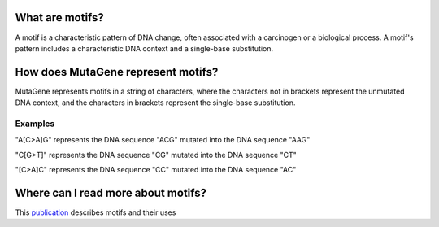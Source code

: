 ==============================
What are motifs?
==============================

A motif is a characteristic pattern of DNA change, often associated with a carcinogen or a biological process. 
A motif's pattern includes a characteristic DNA context and a single-base substitution.

=============================================
How does MutaGene represent motifs?
=============================================

MutaGene represents motifs in a string of characters, where the characters not in brackets represent the unmutated DNA context,
and the characters in brackets represent the single-base substitution.

----------
Examples
----------

"A[C>A]G" represents the DNA sequence "ACG" mutated into the DNA sequence "AAG"

"C[G>T]" represents the DNA sequence "CG" mutated into the DNA sequence "CT"

"[C>A]C" represents the DNA sequence "CC" mutated into the DNA sequence "AC"

=============================================
Where can I read more about motifs?
=============================================

This `publication <http://www.ncbi.nlm.nih.gov/pubmed/28498882/>`_ describes motifs and their uses 

